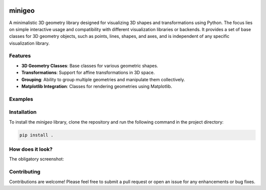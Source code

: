 .. These are examples of badges you might want to add to your README:
   please update the URLs accordingly

    .. image:: https://api.cirrus-ci.com/github/<USER>/minigeo.svg?branch=main
        :alt: Built Status
        :target: https://cirrus-ci.com/github/<USER>/minigeo
    .. image:: https://readthedocs.org/projects/minigeo/badge/?version=latest
        :alt: ReadTheDocs
        :target: https://minigeo.readthedocs.io/en/stable/
    .. image:: https://img.shields.io/coveralls/github/<USER>/minigeo/main.svg
        :alt: Coveralls
        :target: https://coveralls.io/r/<USER>/minigeo
    .. image:: https://img.shields.io/pypi/v/minigeo.svg
        :alt: PyPI-Server
        :target: https://pypi.org/project/minigeo/
    .. image:: https://img.shields.io/conda/vn/conda-forge/minigeo.svg
        :alt: Conda-Forge
        :target: https://anaconda.org/conda-forge/minigeo
    .. image:: https://pepy.tech/badge/minigeo/month
        :alt: Monthly Downloads
        :target: https://pepy.tech/project/minigeo
    .. image:: https://img.shields.io/twitter/url/http/shields.io.svg?style=social&label=Twitter
        :alt: Twitter
        :target: https://twitter.com/minigeo

.. image:: https://img.shields.io/badge/-PyScaffold-005CA0?logo=pyscaffold
    :alt: Project generated with PyScaffold
    :target: https://pyscaffold.org/
=======
minigeo
=======


A minimalistic 3D geometry library designed for visualizing 3D shapes and transformations using Python. The focus lies on simple interactive usage and compatibility with different visualization libraries or backends. 
It provides a set of base classes for 3D geometry objects, such as points, lines, shapes, and axes, and is independent of any specific visualization library.

Features
--------
- **3D Geometry Classes**: Base classes for various geometric shapes.
- **Transformations**: Support for affine transformations in 3D space.
- **Grouping**: Ability to group multiple geometries and manipulate them collectively.
- **Matplotlib Integration**: Classes for rendering geometries using Matplotlib.

Examples
--------
.. code-block::
   :caption: Example of creating a box and applying a translation
   :name: example-1

   import minigeo.geometry as geo
   
   # Create a box at the origin with dimensions 1x2x3
   box = geo.BaseBox([0, 0, 0], dimensions=[1, 2, 3])
   
   # Define a translation along the x-axis by 1
   move_x = geo.Transform().translate([1, 0, 0])
   
   # and apply it to the box
   move_x @ box
   
   print(box)
   
   BaseBox at [1. 0. 0.] with vertices [[ 0.5 -1.  -1.5]
    [ 1.5 -1.  -1.5]
    [ 1.5  1.  -1.5]
    [ 0.5  1.  -1.5]
    [ 0.5 -1.   1.5]
    [ 1.5 -1.   1.5]
    [ 1.5  1.   1.5]
    [ 0.5  1.   1.5]]


Installation
------------
To install the `minigeo` library, clone the repository and run the following command in the project directory:

.. code-block:: bash

    pip install .



How does it look?
------------
The obligatory screenshot:

.. image:: examples/minigeo.png
   :alt: Example Image
   :width: 600px


Contributing
-------------
Contributions are welcome! Please feel free to submit a pull request or open an issue for any enhancements or bug fixes.
